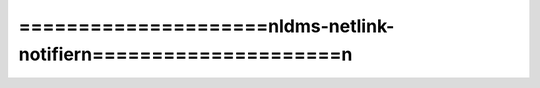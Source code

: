 =====================================================================
=====================\nldms-netlink-notifier\n=====================\n
=====================================================================

